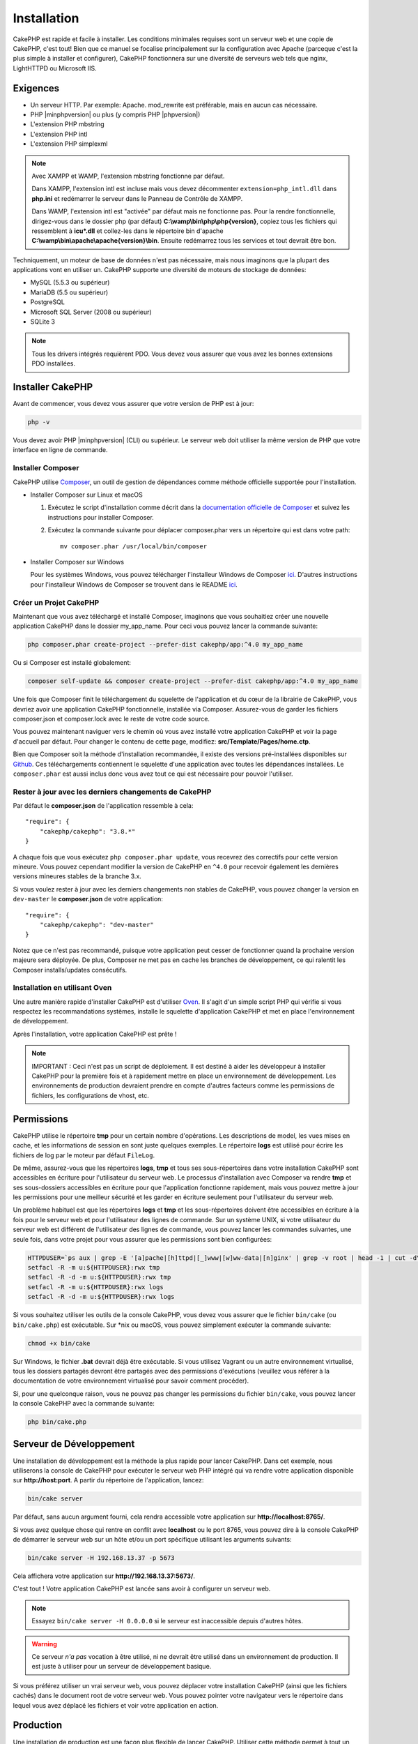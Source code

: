 Installation
############

CakePHP est rapide et facile à installer. Les conditions minimales requises sont
un serveur web et une copie de CakePHP, c'est tout! Bien que ce manuel se
focalise principalement sur la configuration avec Apache (parceque c'est la plus
simple à installer et configurer), CakePHP fonctionnera sur une diversité de
serveurs web tels que nginx, LightHTTPD ou Microsoft IIS.

Exigences
=========

- Un serveur HTTP. Par exemple: Apache. mod\_rewrite est préférable, mais en
  aucun cas nécessaire.
- PHP |minphpversion| ou plus (y compris PHP |phpversion|)
- L'extension PHP mbstring
- L'extension PHP intl
- L'extension PHP simplexml

.. note::

    Avec XAMPP et WAMP, l'extension mbstring fonctionne par défaut.

    Dans XAMPP, l'extension intl est incluse mais vous devez décommenter
    ``extension=php_intl.dll`` dans **php.ini** et redémarrer le serveur dans
    le Panneau de Contrôle de XAMPP.

    Dans WAMP, l'extension intl est "activée" par défaut mais ne fonctionne pas.
    Pour la rendre fonctionnelle, dirigez-vous dans le dossier php (par défaut)
    **C:\\wamp\\bin\\php\\php{version}**, copiez tous les fichiers qui
    ressemblent à **icu*.dll** et collez-les dans le répertoire bin d'apache
    **C:\\wamp\\bin\\apache\\apache{version}\\bin**. Ensuite redémarrez tous les
    services et tout devrait être bon.

Techniquement, un moteur de base de données n'est pas nécessaire, mais nous
imaginons que la plupart des applications vont en utiliser un. CakePHP
supporte une diversité de moteurs de stockage de données:

-  MySQL (5.5.3 ou supérieur)
-  MariaDB (5.5 ou supérieur)
-  PostgreSQL
-  Microsoft SQL Server (2008 ou supérieur)
-  SQLite 3

.. note::

    Tous les drivers intégrés requièrent PDO. Vous devez vous assurer que vous
    avez les bonnes extensions PDO installées.

Installer CakePHP
=================

Avant de commencer, vous devez vous assurer que votre version de PHP est à jour:

.. code-block:: bash

    php -v

Vous devez avoir PHP |minphpversion| (CLI) ou supérieur. Le serveur web doit
utiliser la même version de PHP que votre interface en ligne de commande.

Installer Composer
------------------

CakePHP utilise `Composer <http://getcomposer.org>`_, un outil de gestion de
dépendances comme méthode officielle supportée pour l'installation.

- Installer Composer sur Linux et macOS

  #. Exécutez le script d'installation comme décrit dans la
     `documentation officielle de Composer <https://getcomposer.org/download/>`_
     et suivez les instructions pour installer Composer.
  #. Exécutez la commande suivante pour déplacer composer.phar vers un
     répertoire qui est dans votre path::

         mv composer.phar /usr/local/bin/composer

- Installer Composer sur Windows

  Pour les systèmes Windows, vous pouvez télécharger l'installeur Windows de
  Composer `ici <https://github.com/composer/windows-setup/releases/>`__.
  D'autres instructions pour l'installeur Windows de Composer se trouvent dans
  le README `ici <https://github.com/composer/windows-setup>`__.

Créer un Projet CakePHP
-----------------------

Maintenant que vous avez téléchargé et installé Composer, imaginons que vous
souhaitiez créer une nouvelle application CakePHP dans le dossier my_app_name.
Pour ceci vous pouvez lancer la commande suivante:

.. code-block:: bash

    php composer.phar create-project --prefer-dist cakephp/app:^4.0 my_app_name

Ou si Composer est installé globalement:

.. code-block:: bash

    composer self-update && composer create-project --prefer-dist cakephp/app:^4.0 my_app_name

Une fois que Composer finit le téléchargement du squelette de l'application et
du cœur de la librairie de CakePHP, vous devriez avoir une application CakePHP
fonctionnelle, installée via Composer. Assurez-vous de garder les fichiers
composer.json et composer.lock avec le reste de votre code source.

Vous pouvez maintenant naviguer vers le chemin où vous avez installé
votre application CakePHP et voir la page d'accueil par défaut. Pour changer
le contenu de cette page, modifiez: **src/Template/Pages/home.ctp**.

Bien que Composer soit la méthode d'installation recommandée, il existe des
versions pré-installées disponibles sur
`Github <https://github.com/cakephp/cakephp/tags>`__.
Ces téléchargements contiennent le squelette d'une application avec toutes
les dépendances installées.
Le ``composer.phar`` est aussi inclus donc vous avez tout ce qui est nécessaire
pour pouvoir l'utiliser.

Rester à jour avec les derniers changements de CakePHP
------------------------------------------------------

Par défaut le **composer.json** de l'application ressemble à cela::

    "require": {
        "cakephp/cakephp": "3.8.*"
    }

A chaque fois que vous exécutez ``php composer.phar update``, vous recevrez
des correctifs pour cette version mineure. Vous pouvez cependant modifier la
version de CakePHP en ``^4.0`` pour recevoir également les dernières versions
mineures stables de la branche 3.x.

Si vous voulez rester à jour avec les derniers changements non stables de
CakePHP, vous pouvez changer la version en ``dev-master`` le
**composer.json** de votre application::

    "require": {
        "cakephp/cakephp": "dev-master"
    }

Notez que ce n'est pas recommandé, puisque votre application peut cesser de
fonctionner quand la prochaine version majeure sera déployée. De plus,
Composer ne met pas en cache les branches de développement, ce qui ralentit
les Composer installs/updates consécutifs.

Installation en utilisant Oven
------------------------------

Une autre manière rapide d'installer CakePHP est d'utiliser `Oven <https://github.com/CakeDC/oven>`_.
Il s'agit d'un simple script PHP qui vérifie si vous respectez les
recommandations systèmes, installe le squelette d'application CakePHP et met
en place l'environnement de développement.

Après l'installation, votre application CakePHP est prête !

.. note::

    IMPORTANT : Ceci n'est pas un script de déploiement. Il est destiné
    à aider les développeur à installer CakePHP pour la première fois et
    à rapidement mettre en place un environnement de développement. Les
    environnements de production devraient prendre en compte d'autres
    facteurs comme les permissions de fichiers, les configurations
    de vhost, etc.

Permissions
===========

CakePHP utilise le répertoire **tmp** pour un certain nombre d'opérations.
Les descriptions de model, les vues mises en cache, et les informations de
session en sont juste quelques exemples.
Le répertoire **logs** est utilisé pour écrire les fichiers de log par le
moteur par défaut ``FileLog``.

De même, assurez-vous que les répertoires **logs**, **tmp** et tous ses
sous-répertoires dans votre installation CakePHP sont accessibles en
écriture pour l'utilisateur du serveur web. Le processus d'installation
avec Composer va rendre **tmp** et ses sous-dossiers accessibles en écriture
pour que l'application fonctionne rapidement, mais vous pouvez mettre à jour
les permissions pour une meilleur sécurité et les garder en écriture seulement
pour l'utilisateur du serveur web.

Un problème habituel est que les répertoires **logs** et **tmp** et les
sous-répertoires doivent être accessibles en écriture à la fois pour le serveur
web et pour l'utilisateur des lignes de commande. Sur un système UNIX, si
votre utilisateur du serveur web est différent de l'utilisateur des lignes
de commande, vous pouvez lancer les commandes suivantes, une seule fois,
dans votre projet pour vous assurer que les permissions sont bien configurées:

.. code-block:: bash

   HTTPDUSER=`ps aux | grep -E '[a]pache|[h]ttpd|[_]www|[w]ww-data|[n]ginx' | grep -v root | head -1 | cut -d\  -f1`
   setfacl -R -m u:${HTTPDUSER}:rwx tmp
   setfacl -R -d -m u:${HTTPDUSER}:rwx tmp
   setfacl -R -m u:${HTTPDUSER}:rwx logs
   setfacl -R -d -m u:${HTTPDUSER}:rwx logs

Si vous souhaitez utiliser les outils de la console CakePHP, vous devez vous
assurer que le fichier ``bin/cake`` (ou ``bin/cake.php``) est exécutable. Sur
\*nix ou macOS, vous pouvez simplement exécuter la commande suivante:

.. code-block:: bash

    chmod +x bin/cake

Sur Windows, le fichier **.bat** devrait déjà être exécutable. Si vous utilisez
Vagrant ou un autre environnement virtualisé, tous les dossiers partagés devront
être partagés avec des permissions d'exécutions (veuillez vous référer à la
documentation de votre environnement virtualisé pour savoir comment procéder).

Si, pour une quelconque raison, vous ne pouvez pas changer les permissions du
fichier ``bin/cake``, vous pouvez lancer la console CakePHP avec la commande
suivante:

.. code-block:: bash

    php bin/cake.php

Serveur de Développement
========================

Une installation de développement est la méthode la plus rapide pour lancer
CakePHP. Dans cet exemple, nous utiliserons la console de CakePHP pour exécuter
le serveur web PHP intégré qui va rendre votre application disponible sur
**http://host:port**. A partir du répertoire de l'application, lancez:

.. code-block:: bash

    bin/cake server

Par défaut, sans aucun argument fourni, cela rendra accessible votre
application sur **http://localhost:8765/**.

Si vous avez quelque chose qui rentre en conflit avec **localhost** ou le
port 8765, vous pouvez dire à la console CakePHP de démarrer le serveur web
sur un hôte et/ou un port spécifique utilisant les arguments suivants:

.. code-block:: bash

    bin/cake server -H 192.168.13.37 -p 5673

Cela affichera votre application sur **http://192.168.13.37:5673/**.

C'est tout ! Votre application CakePHP est lancée sans avoir à configurer
un serveur web.

.. note::

    Essayez ``bin/cake server -H 0.0.0.0`` si le serveur est inaccessible depuis d'autres hôtes.

.. warning::

    Ce serveur *n'a pas* vocation à être utilisé, ni ne devrait être utilisé
    dans un environnement de production. Il est juste à utiliser pour un serveur
    de développement basique.

Si vous préférez utiliser un vrai serveur web, vous pouvez déplacer votre
installation CakePHP (ainsi que les fichiers cachés) dans le
document root de votre serveur web. Vous pouvez pointer votre navigateur vers
le répertoire dans lequel vous avez déplacé les fichiers et voir votre
application en action.

Production
==========

Une installation de production est une façon plus flexible de lancer CakePHP.
Utiliser cette méthode permet à tout un domaine d'agir comme une seule
application CakePHP. Cet exemple vous aidera à installer CakePHP n'importe où
dans votre système de fichiers et à le rendre disponible à l'adresse:
http://www.exemple.com. Notez que cette installation demande d'avoir les
droits pour modifier le ``DocumentRoot`` sur le serveur web Apache.

Après avoir installé votre application en utilisant une des méthodes ci-dessus
dans un répertoire de votre choix, nous considérerons que vous avez choisi
le répertoire /cake_install, votre installation de production devrait
ressembler à quelque chose comme ceci dans votre système de fichiers::

    /cake_install/
        bin/
        config/
        logs/
        plugins/
        src/
        tests/
        tmp/
        vendor/
        webroot/ (ce répertoire est défini comme DocumentRoot)
        .gitignore
        .htaccess
        .travis.yml
        composer.json
        index.php
        phpunit.xml.dist
        README.md

Les développeurs utilisant Apache devront définir la directive
``DocumentRoot`` pour le domaine à:

.. code-block:: apacheconf

    DocumentRoot /cake_install/webroot

Si votre serveur web est correctement configuré, vous devriez maintenant
pouvoir accéder à votre application CakePHP à l'adresse
http://www.exemple.com.

A vous de jouer !
=================

Ok, regardons CakePHP en action. Selon la configuration que vous utilisez,
vous pouvez pointer votre navigateur vers http://exemple.com/ ou
http://localhost:8765/. A ce niveau, vous serez sur la page d'accueil
par défaut de CakePHP, et un message qui vous donnera le statut de la
connexion de votre base de données courante.

Félicitations ! Vous êtes prêt à :doc:`créer votre première application CakePHP
</quickstart>`.

.. _url-rewriting:

Réécriture d'URL
================

Apache
------

Bien que CakePHP soit conçu pour fonctionner avec mod\_rewrite, et c'est
généralement le cas, nous avons remarqué que quelques utilisateurs ont du
mal à faire en sorte que tout se passe bien sur leurs systèmes.

Voici quelques choses que vous pourriez essayer pour que cela
fonctionne correctement. Premièrement, regardez votre fichier
httpd.conf (assurez-vous que vous avez édité le httpd.conf du système
plutôt que celui d'un utilisateur ou d'un site spécifique).

Ces fichiers peuvent varier selon les différentes distributions et les versions
d'Apache. Vous pouvez consulter
http://wiki.apache.org/httpd/DistrosDefaultLayout pour plus d'informations.

#. Assurez-vous que l'utilisation des fichiers .htaccess est permise et que
   AllowOverride est défini à All pour le bon DocumentRoot. Vous devriez voir
   quelque chose comme:

   .. code-block:: apacheconf

       # Chaque répertoire auquel Apache a accès peut être configuré en
       # fonction des services et fonctionnalités autorisés et/ou
       # désactivés dans ce répertoire (et ses sous-répertoires).
       #
       # Tout d'abord, nous configurons le "défaut" pour qu'il s'agisse
       # d'un ensemble très restrictif de fonctionnalités.
       #
       <Directory />
           Options FollowSymLinks
           AllowOverride All
       #    Order deny,allow
       #    Deny from all
       </Directory>

#. Assurez-vous que vous avez chargé correctement mod\_rewrite. Vous devriez
   voir quelque chose comme:

   .. code-block:: apacheconf

       LoadModule rewrite_module libexec/apache2/mod_rewrite.so

   Dans de nombreux systèmes, ces lignes seront commentées par défaut, vous
   devrez donc simplement supprimer le symbole # en début de ligne.

   Après avoir effectué les changements, redémarrez Apache pour être sûr
   que les paramètres soient effectifs.

   Vérifiez que vos fichiers .htaccess sont effectivement dans le bon
   répertoire.

   Vérifiez que vos fichiers .htaccess sont bien dans les bons répertoires.
   Certains systèmes d'exploitation traitent les fichiers qui commencent par
   '.' comme cachés et ne les copient donc pas.

#. Assurez-vous que votre copie de CakePHP provient de la section
   téléchargements du site ou de notre dépôt Git, et qu'elle a été
   décompressée correctement, en vérifiant les fichiers.htaccess.

   Le répertoire app de CakePHP (sera copié dans le répertoire supérieur de
   votre application par bake):

   .. code-block:: apacheconf

       <IfModule mod_rewrite.c>
          RewriteEngine on
          RewriteRule    ^$    webroot/    [L]
          RewriteRule    (.*) webroot/$1    [L]
       </IfModule>

   Le répertoire webroot de CakePHP (sera copié dans la racine web de votre
   application par bake):

   .. code-block:: apacheconf

       <IfModule mod_rewrite.c>
           RewriteEngine On
           RewriteCond %{REQUEST_FILENAME} !-f
           RewriteRule ^ index.php [QSA,L]
       </IfModule>

   Si votre site CakePHP a toujours des problèmes avec mod\_rewrite,
   vous pouvez essayer de modifier les paramètres des Hôtes Virtuels. Sur
   Ubuntu, éditez le fichier **/etc/apache2/sites-available/default**
   (l'endroit dépend de la distribution). Dans ce fichier, assurez-vous
   que ``AllowOverride None`` a été changé en ``AllowOverride All``,
   donc vous avez:

   .. code-block:: apacheconf

       <Directory />
           Options FollowSymLinks
           AllowOverride All
       </Directory>
       <Directory /var/www>
           Options FollowSymLinks
           AllowOverride All
           Order Allow,Deny
           Allow from all
       </Directory>

   Sur macOS, une autre solution est d'utiliser l'outil
   `virtualhostx <http://clickontyler.com/virtualhostx/>`_ pour créer un Hôte
   Virtuel pour pointer vers votre dossier.

   Pour de nombreux services d'hébergement (GoDaddy, 1and1), votre serveur web
   est distribué à partir d'un répertoire utilisateur qui utilise déjà
   mod\_rewrite. Si vous installez CakePHP dans un répertoire
   utilisateur (http://exemple.com/~username/cakephp/), ou toute autre
   structure URL qui utilise déjà mod\_rewrite, vous aurez devrez ajouter
   des instructions RewriteBase aux fichiers .htaccess que CakePHP
   utilise (.htaccess, webroot/.htaccess).

   Ceci peut être ajouté dans la même section que la directive RewriteEngine,
   par exemple, votre fichier .htaccess dans webroot ressemblerait à:

   .. code-block:: apacheconf

       <IfModule mod_rewrite.c>
           RewriteEngine On
           RewriteBase /path/to/app
           RewriteCond %{REQUEST_FILENAME} !-f
           RewriteRule ^ index.php [L]
       </IfModule>

   Les détails de ces changements dépendront de votre configuration, et
   peuvent inclure des choses supplémentaires qui ne sont pas liées à
   CakePHP. Veuillez vous référer sur la documentation en ligne d'Apache
   pour plus d'informations.

#. (Facultatif) Pour améliorer la configuration de production, vous devez
   empêcher les ressources invalides d'être analysées par CakePHP. Modifiez
   votre .htaccess dans webroot pour quelque chose comme:

   .. code-block:: apacheconf

       <IfModule mod_rewrite.c>
           RewriteEngine On
           RewriteBase /path/to/app
           RewriteCond %{REQUEST_FILENAME} !-f
           RewriteCond %{REQUEST_URI} !^/(webroot/)?(img|css|js)/(.*)$
           RewriteRule ^ index.php [L]
       </IfModule>

   Ce qui précède empêchera l'envoi de ressources incorrectes à index.php
   et affichera à la place la page 404 de votre serveur web.

   De plus, vous pouvez créer une page HTML 404 correspondante, ou utiliser la
   page 404 de CakePHP intégrée en ajoutant une directive ``ErrorDocument``:

   .. code-block:: apacheconf

       ErrorDocument 404 /404-not-found

nginx
-----

nginx n'utilise pas les fichiers .htaccess comme Apache, il est donc
nécessaire de créer ces URL réécrites dans la configuration disponible sur
le site. Ceci se trouve généralement dans
``/etc/nginx/sites-available/your_virtual_host_conf_file``. En fonction de votre
configuration, vous devrez modifier ceci, mais au minimum, vous aurez besoin de
PHP fonctionnant comme une instance FastCGI. La configuration suivante redirige
la requête vers ``webroot/index.php``:

.. code-block:: nginx

    location / {
        try_files $uri $uri/ /index.php?$args;
    }

Un exemple de la directive server est le suivant:

.. code-block:: nginx

    server {
        listen   80;
        listen   [::]:80;
        server_name www.example.com;
        return 301 http://example.com$request_uri;
    }

    server {
        listen   80;
        listen   [::]:80;
        server_name example.com;

        root   /var/www/example.com/public/webroot;
        index  index.php;

        access_log /var/www/example.com/log/access.log;
        error_log /var/www/example.com/log/error.log;

        location / {
            try_files $uri $uri/ /index.php?$args;
        }

        location ~ \.php$ {
            try_files $uri =404;
            include fastcgi_params;
            fastcgi_pass 127.0.0.1:9000;
            fastcgi_index index.php;
            fastcgi_intercept_errors on;
            fastcgi_param SCRIPT_FILENAME $document_root$fastcgi_script_name;
        }
    }

.. note::
    Les configurations récentes de PHP-FPM sont configurées pour écouter le
    socket unix php-fpm au lieu du port TCP 9000 sur l'adresse 127.0.0.0.1.
    Si vous avez des erreurs 502 bad gateway avec la configuration ci-dessus,
    essayez de mettre à jour ``fastcgi_pass`` pour utiliser le socket unix
    (ex: fastcgi_pass unix:/var/run/php/php7.1-fpm.sock;) au lieu du port
    TCP.

IIS7 (serveurs Windows)
-----------------------

IIS7 ne supporte pas nativement les fichiers .htaccess. Bien qu'il existe des
add-ons qui peuvent ajouter ce support, vous pouvez également importer des
règles htaccess dans IIS pour utiliser les réécritures natives de CakePHP.
Pour ce faire, suivez les étapes suivantes:

#. Utilisez `l'installeur de la plateforme Web de Microsoft
   <http://www.microsoft.com/web/downloads/platform.aspx>`_ pour installer
   l'URL
   `Rewrite Module 2.0 <http://www.iis.net/downloads/microsoft/url-rewrite>`_
   ou téléchargez-le directement (`32-bit <http://www.microsoft.com/en-us/download/details.aspx?id=5747>`_ /
   `64-bit <http://www.microsoft.com/en-us/download/details.aspx?id=7435>`_).
#. Créez un nouveau fichier appelé web.config dans votre dossier racine de CakePHP.
#. Utilisez Notepad ou tout autre éditeur XML-safe, copiez le code suivant
   dans votre nouveau fichier web.config:

.. code-block:: xml

    <?xml version="1.0" encoding="UTF-8"?>
    <configuration>
        <system.webServer>
            <rewrite>
                <rules>
                    <rule name="Exclude direct access to webroot/*"
                      stopProcessing="true">
                        <match url="^webroot/(.*)$" ignoreCase="false" />
                        <action type="None" />
                    </rule>
                    <rule name="Rewrite routed access to assets(img, css, files, js, favicon)"
                      stopProcessing="true">
                        <match url="^(img|css|files|js|favicon.ico)(.*)$" />
                        <action type="Rewrite" url="webroot/{R:1}{R:2}"
                          appendQueryString="false" />
                    </rule>
                    <rule name="Rewrite requested file/folder to index.php"
                      stopProcessing="true">
                        <match url="^(.*)$" ignoreCase="false" />
                        <action type="Rewrite" url="index.php"
                          appendQueryString="true" />
                    </rule>
                </rules>
            </rewrite>
        </system.webServer>
    </configuration>

Une fois que le fichier web.config est créé avec les bonnes règles de
réécriture IIS, les liens CakePHP, les CSS, le JavaScript, et
le reroutage devraient fonctionner correctement.

Je ne peux pas utiliser la réécriture d'URL
-------------------------------------------

Si vous ne voulez pas ou ne pouvez pas obtenir mod\_rewrite (ou un autre
module compatible) sur votre serveur, vous devrez utiliser les belles URLs
intégrées à CakePHP. Dans **config/app.php**, décommentez la ligne qui
ressemble à::

    'App' => [
        // ...
        // 'baseUrl' => env('SCRIPT_NAME'),
    ]

Supprimez ces fichiers .htaccess::

    /.htaccess
    webroot/.htaccess

Vos URLs ressembleront à
www.example.com/index.php/controllername/actionname/param plutôt qu'à
www.example.com/controllername/actionname/param.

.. _GitHub: http://github.com/cakephp/cakephp
.. _Composer: http://getcomposer.org

.. meta::
    :title lang=fr: Installation
    :keywords lang=fr: apache mod rewrite,serveur sql microsoft,tar bz2,répertoire tmp,stockage de base de données,copie d'archive,tar gz,source application,versions courantes,serveurs web,microsoft iis,copyright notices,moteur de base de données,bug fixes,lighthttpd,dépôt,améliorations,code source,cakephp,incorporate
